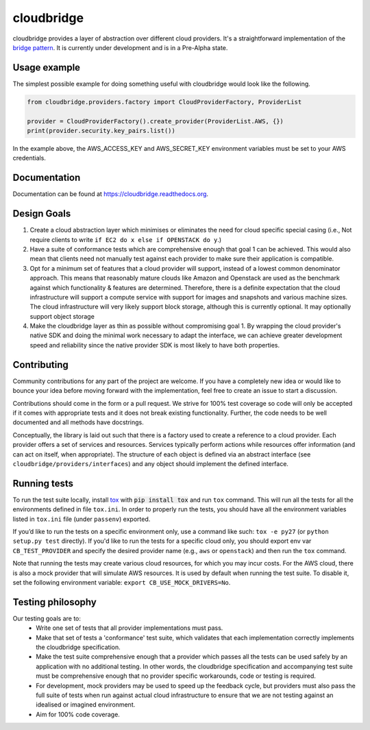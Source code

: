 cloudbridge
===========

cloudbridge provides a layer of abstraction over different cloud providers.
It's a straightforward implementation of the `bridge pattern`_. It is currently
under development and is in a Pre-Alpha state.

.. image:: https://codeclimate.com/github/gvlproject/cloudbridge/badges/gpa.svg
   :target: https://codeclimate.com/github/gvlproject/cloudbridge
   :alt: Code Climate

.. image:: https://landscape.io/github/gvlproject/cloudbridge/master/landscape.svg?style=flat
   :target: https://landscape.io/github/gvlproject/cloudbridge/master
   :alt: Landscape Code Health

.. image:: https://coveralls.io/repos/gvlproject/cloudbridge/badge.svg?branch=master&service=github
   :target: https://coveralls.io/github/gvlproject/cloudbridge?branch=master
   :alt: Code Coverage

.. image:: https://travis-ci.org/gvlproject/cloudbridge.svg?branch=master
   :target: https://travis-ci.org/gvlproject/cloudbridge
   :alt: Travis Build Status

.. image:: https://img.shields.io/pypi/status/cloudbridge.svg
   :target: https://pypi.python.org/pypi/cloudbridge/
   :alt: latest version available on PyPI

Usage example
~~~~~~~~~~~~~

The simplest possible example for doing something useful with cloudbridge would
look like the following.

.. code-block:: python

	from cloudbridge.providers.factory import CloudProviderFactory, ProviderList

	provider = CloudProviderFactory().create_provider(ProviderList.AWS, {})
	print(provider.security.key_pairs.list())

In the example above, the AWS_ACCESS_KEY and AWS_SECRET_KEY environment variables
must be set to your AWS credentials.


Documentation
~~~~~~~~~~~~~
Documentation can be found at https://cloudbridge.readthedocs.org.


Design Goals
~~~~~~~~~~~~

1. Create a cloud abstraction layer which minimises or eliminates the need for cloud specific special casing (i.e., Not require clients to write ``if EC2 do x else if OPENSTACK do y``.)

2. Have a suite of conformance tests which are comprehensive enough that goal 1 can be achieved. This would also mean that clients need not manually test against each provider to make sure their application is compatible.

3. Opt for a minimum set of features that a cloud provider will support, instead of  a lowest common denominator approach. This means that reasonably mature clouds like Amazon and Openstack are used as the benchmark against which functionality & features are determined. Therefore, there is a definite expectation that the cloud infrastructure will support a compute service with support for images and snapshots and various machine sizes. The cloud infrastructure will very likely support block storage, although this is currently optional. It may optionally support object storage

4. Make the cloudbridge layer as thin as possible without compromising goal 1. By wrapping the cloud provider's native SDK and doing the minimal work necessary to adapt the interface, we can achieve greater development speed and reliability since the native provider SDK is most likely to have both properties.


Contributing
~~~~~~~~~~~~
Community contributions for any part of the project are welcome. If you have
a completely new idea or would like to bounce your idea before moving forward
with the implementation, feel free to create an issue to start a discussion.

Contributions should come in the form or a pull request. We strive for 100%
test coverage so code will only be accepted if it comes with appropriate tests
and it does not break existing functionality. Further, the code needs to be
well documented and all methods have docstrings.

Conceptually, the library is laid out such that there is a factory used to
create a reference to a cloud provider. Each provider offers a set of services
and resources. Services typically perform actions while resources offer
information (and can act on itself, when appropriate). The structure of each
object is defined via an abstract interface (see
``cloudbridge/providers/interfaces``) and any object should implement the
defined interface.

Running tests
~~~~~~~~~~~~~
To run the test suite locally, install `tox`_ with :code:`pip install tox`
and run ``tox`` command. This will run all the tests for
all the environments defined in file ``tox.ini``. In order to properly run the
tests, you should have all the environment variables listed in
``tox.ini`` file (under ``passenv``) exported.

If you’d like to run the tests on a specific environment only, use a command
like such: ``tox -e py27`` (or ``python setup.py test`` directly). If you'd
like to run the tests for a specific cloud only, you should export env var
``CB_TEST_PROVIDER`` and specify the desired provider name (e.g., ``aws`` or
``openstack``) and then run the ``tox`` command.

Note that running the tests may create various cloud resources, for which you
may incur costs. For the AWS cloud, there is also a mock provider that will
simulate AWS resources. It is used by default when running the test suite. To
disable it, set the following environment variable:
``export CB_USE_MOCK_DRIVERS=No``.

Testing philosophy
~~~~~~~~~~~~~~~~~~
Our testing goals are to:
 * Write one set of tests that all provider implementations must pass.
 * Make that set of tests a 'conformance' test suite, which validates that each implementation correctly implements the cloudbridge specification.
 * Make the test suite comprehensive enough that a provider which passes all the tests can be used safely by an application with no additional testing. In other words, the cloudbridge specification and accompanying test suite must be comprehensive enough that no provider specific workarounds, code or testing is required.
 * For development, mock providers may be used to speed up the feedback cycle, but providers must also pass the full suite of tests when run against actual cloud infrastructure to ensure that we are not testing against an idealised or imagined environment.
 * Aim for 100% code coverage.

.. _`bridge pattern`: https://en.wikipedia.org/wiki/Bridge_pattern
.. _`tox`: https://tox.readthedocs.org/en/latest/
